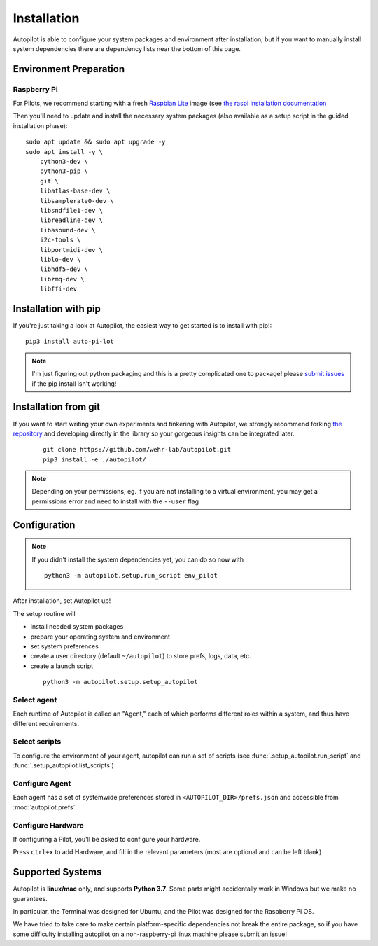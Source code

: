 .. _installation:

Installation
************

Autopilot is able to configure your system packages and environment after installation,
but if you want to manually install system dependencies there are dependency lists near the bottom of this page.

Environment Preparation
=======================

Raspberry Pi
------------

For Pilots, we recommend starting with a fresh `Raspbian Lite <https://downloads.raspberrypi.org/raspios_lite_armhf_latest.torrent>`_ image  (see `the raspi installation documentation <https://www.raspberrypi.org/documentation/installation/installing-images/README.md>`_

Then you'll need to update and install the necessary system packages (also available as a setup script in the guided installation phase)::

    sudo apt update && sudo apt upgrade -y
    sudo apt install -y \
        python3-dev \
        python3-pip \
        git \
        libatlas-base-dev \
        libsamplerate0-dev \
        libsndfile1-dev \
        libreadline-dev \
        libasound-dev \
        i2c-tools \
        libportmidi-dev \
        liblo-dev \
        libhdf5-dev \
        libzmq-dev \
        libffi-dev



Installation with pip
=====================

If you're just taking a look at Autopilot, the easiest way to get started is to install with pip!::

    pip3 install auto-pi-lot

.. note::

    I'm just figuring out python packaging and this is a pretty complicated one to package! please `submit issues <https://github.com/wehr-lab/autopilot/issues>`_
    if the pip install isn't working!

Installation from git
=====================

If you want to start writing your own experiments and tinkering with Autopilot,
we strongly recommend forking `the repository <https://github.com/wehr-lab/autopilot/>`_
and developing directly in the library so your gorgeous insights can be integrated later.

 ::

    git clone https://github.com/wehr-lab/autopilot.git
    pip3 install -e ./autopilot/

.. note::

    Depending on your permissions, eg. if you are not installing to a virtual environment, you may get a permissions error and need to install with the ``--user`` flag

Configuration
==============

.. note::

    If you didn't install the system dependencies yet, you can do so now with ::

        python3 -m autopilot.setup.run_script env_pilot

After installation, set Autopilot up!

The setup routine will

* install needed system packages
* prepare your operating system and environment
* set system preferences
* create a user directory (default ``~/autopilot``) to store prefs, logs, data, etc.
* create a launch script

 ::

    python3 -m autopilot.setup.setup_autopilot

Select agent
-------------
Each runtime of Autopilot is called an "Agent,"
each of which performs different roles within a system,
and thus have different requirements.


.. image:: _images/setup_agent_selection.png
    :alt: Select an autopilot agent
    :width: 100%

Select scripts
---------------

To configure the environment of your agent, autopilot can run a set of scripts (see :func:`.setup_autopilot.run_script` and :func:`.setup_autopilot.list_scripts`)

.. image:: _images/setup_scripts.png
    :alt: Select scripts to setup environment
    :width: 100%

Configure Agent
----------------

Each agent has a set of systemwide preferences stored in ``<AUTOPILOT_DIR>/prefs.json`` and accessible from :mod:`autopilot.prefs`.

.. image:: _images/setup_agent.png
    :alt: Set systemwide prefs
    :width: 100%

Configure Hardware
-------------------

If configuring a Pilot, you'll be asked to configure your hardware.

Press ``ctrl+x`` to add Hardware, and fill in the relevant parameters (most are optional and can be left blank)

.. image:: _images/setup_hardware.gif
    :alt: Configure Hardware
    :width: 100%


Supported Systems
===================

Autopilot is **linux/mac** only, and supports **Python 3.7**. Some parts might accidentally work in Windows but we make no guarantees.

In particular, the Terminal was designed for Ubuntu, and the Pilot was designed for the Raspberry Pi OS.

We have tried to take care to make certain platform-specific dependencies not break the entire package,
so if you have some difficulty installing autopilot on a non-raspberry-pi linux machine please submit an issue!




